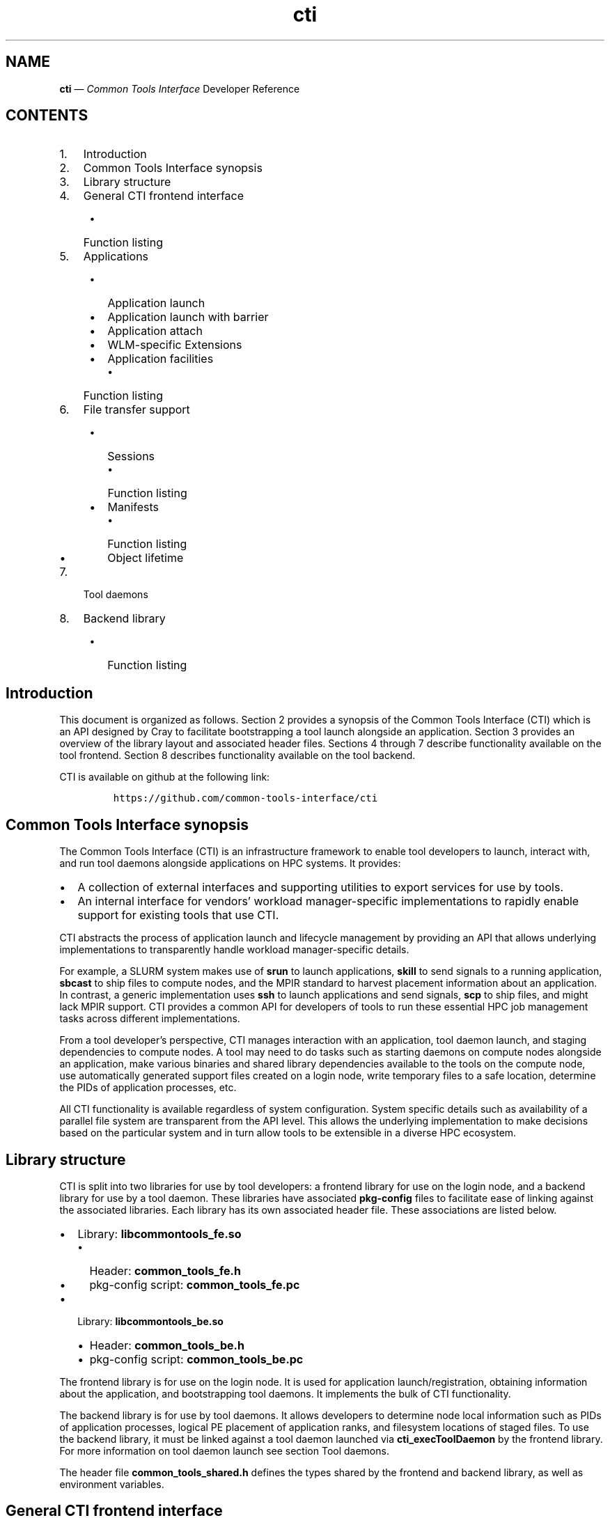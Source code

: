 .\" Automatically generated by Pandoc 2.14.2
.\"
.TH "cti" "3" "2022-09-06" "" ""
.hy
.SH NAME
.PP
\f[B]cti\f[R] \[em] \f[I]Common Tools Interface\f[R] Developer Reference
.SH CONTENTS
.IP "1." 3
Introduction
.IP "2." 3
Common Tools Interface synopsis
.IP "3." 3
Library structure
.IP "4." 3
General CTI frontend interface
.RS 4
.IP \[bu] 2
Function listing
.RE
.IP "5." 3
Applications
.RS 4
.IP \[bu] 2
Application launch
.IP \[bu] 2
Application launch with barrier
.IP \[bu] 2
Application attach
.IP \[bu] 2
WLM-specific Extensions
.IP \[bu] 2
Application facilities
.RS 2
.IP \[bu] 2
Function listing
.RE
.RE
.IP "6." 3
File transfer support
.RS 4
.IP \[bu] 2
Sessions
.RS 2
.IP \[bu] 2
Function listing
.RE
.IP \[bu] 2
Manifests
.RS 2
.IP \[bu] 2
Function listing
.RE
.IP \[bu] 2
Object lifetime
.RE
.IP "7." 3
Tool daemons
.IP "8." 3
Backend library
.RS 4
.IP \[bu] 2
Function listing
.RE
.SH Introduction
.PP
This document is organized as follows.
Section 2 provides a synopsis of the Common Tools Interface (CTI) which
is an API designed by Cray to facilitate bootstrapping a tool launch
alongside an application.
Section 3 provides an overview of the library layout and associated
header files.
Sections 4 through 7 describe functionality available on the tool
frontend.
Section 8 describes functionality available on the tool backend.
.PP
CTI is available on github at the following link:
.IP
.nf
\f[C]
https://github.com/common-tools-interface/cti
\f[R]
.fi
.SH Common Tools Interface synopsis
.PP
The Common Tools Interface (CTI) is an infrastructure framework to
enable tool developers to launch, interact with, and run tool daemons
alongside applications on HPC systems.
It provides:
.IP \[bu] 2
A collection of external interfaces and supporting utilities to export
services for use by tools.
.IP \[bu] 2
An internal interface for vendors\[cq] workload manager-specific
implementations to rapidly enable support for existing tools that use
CTI.
.PP
CTI abstracts the process of application launch and lifecycle management
by providing an API that allows underlying implementations to
transparently handle workload manager-specific details.
.PP
For example, a SLURM system makes use of \f[B]srun\f[R] to launch
applications, \f[B]skill\f[R] to send signals to a running application,
\f[B]sbcast\f[R] to ship files to compute nodes, and the MPIR standard
to harvest placement information about an application.
In contrast, a generic implementation uses \f[B]ssh\f[R] to launch
applications and send signals, \f[B]scp\f[R] to ship files, and might
lack MPIR support.
CTI provides a common API for developers of tools to run these essential
HPC job management tasks across different implementations.
.PP
From a tool developer\[cq]s perspective, CTI manages interaction with an
application, tool daemon launch, and staging dependencies to compute
nodes.
A tool may need to do tasks such as starting daemons on compute nodes
alongside an application, make various binaries and shared library
dependencies available to the tools on the compute node, use
automatically generated support files created on a login node, write
temporary files to a safe location, determine the PIDs of application
processes, etc.
.PP
All CTI functionality is available regardless of system configuration.
System specific details such as availability of a parallel file system
are transparent from the API level.
This allows the underlying implementation to make decisions based on the
particular system and in turn allow tools to be extensible in a diverse
HPC ecosystem.
.SH Library structure
.PP
CTI is split into two libraries for use by tool developers: a frontend
library for use on the login node, and a backend library for use by a
tool daemon.
These libraries have associated \f[B]pkg-config\f[R] files to facilitate
ease of linking against the associated libraries.
Each library has its own associated header file.
These associations are listed below.
.IP \[bu] 2
Library: \f[B]libcommontools_fe.so\f[R]
.RS 2
.IP \[bu] 2
Header: \f[B]common_tools_fe.h\f[R]
.IP \[bu] 2
pkg-config script: \f[B]common_tools_fe.pc\f[R]
.RE
.IP \[bu] 2
Library: \f[B]libcommontools_be.so\f[R]
.RS 2
.IP \[bu] 2
Header: \f[B]common_tools_be.h\f[R]
.IP \[bu] 2
pkg-config script: \f[B]common_tools_be.pc\f[R]
.RE
.PP
The frontend library is for use on the login node.
It is used for application launch/registration, obtaining information
about the application, and bootstrapping tool daemons.
It implements the bulk of CTI functionality.
.PP
The backend library is for use by tool daemons.
It allows developers to determine node local information such as PIDs of
application processes, logical PE placement of application ranks, and
filesystem locations of staged files.
To use the backend library, it must be linked against a tool daemon
launched via \f[B]cti_execToolDaemon\f[R] by the frontend library.
For more information on tool daemon launch see section Tool daemons.
.PP
The header file \f[B]common_tools_shared.h\f[R] defines the types shared
by the frontend and backend library, as well as environment variables.
.SH General CTI frontend interface
.PP
Several functions exist for setting configuration with the CTI frontend,
querying error information, or other information about the login node
that doesn\[cq]t require knowledge about an application.
.PP
The functions listed in section \[lq]Function listing\[rq] are available
for use at any time.
.SS Function listing
.PP
\f[B]const char* cti_version(void)\f[R]
.PP
\f[B]cti_version\f[R] returns a string containing the current frontend
library version in the form \f[B]major.minor.revision\f[R].
.PP
\f[B]const char* cti_error_str(void)\f[R]
.PP
When a CTI frontend function returns in error, the
\f[B]cti_error_str\f[R] function can be used to obtain a verbose error
string.
.PP
It returns a string containing the human parsable error message, or else
\[lq]Unknown CTI error\[rq].
The function is non-reentrant, and the provided error string is valid
until the next CTI interface call.
.PP
\f[B]int cti_error_str_r(char *buf, size_t buf_len)\f[R]
.IP \[bu] 2
\f[B]buf\f[R]: Provided buffer to write the error string to.
.IP \[bu] 2
\f[B]buf_len\f[R]: Length of the user provided buffer.
.PP
\f[B]cti_error_str_r\f[R] is a re-entrant version of
\f[B]cti_error_str\f[R].
It allows a user specified buffer to be passed in versus using a static
global buffer.
.PP
If the error string is longer than the provided buffer, the string is
truncated and null-terminated.
If the buffer length provided is zero, ERANGE is returned.
.PP
\f[B]cti_wlm_type_t cti_current_wlm(void)\f[R]
.PP
\f[B]cti_current_wlm\f[R] is used to obtain the detected WLM.
CTI has built in heuristics to detect which WLM is in use on the system.
Users can explicitly override automatic WLM detection at runtime by
setting the \f[B]CTI_WLM_IMPL\f[R] environment variable defined by the
macro \f[B]CTI_WLM_IMPL_ENV_VAR\f[R].
.PP
See the environment variable reference section of \f[B]cti\f[R](1), or
the header file \f[B]common_tools_fe.h\f[R] for more information.
.PP
\f[B]const char * cti_wlm_type_toString(cti_wlm_type_t wlm_type)\f[R]
.IP \[bu] 2
\f[B]wlm_type\f[R]: The \f[B]cti_wlm_type_t\f[R] to describe.
.PP
\f[B]cti_wlm_type_toString\f[R] is used to obtain a human readable
string representation of a \f[B]cti_wlm_type_t\f[R].
.PP
\f[B]char * cti_getHostname(void)\f[R]
.PP
\f[B]cti_getHostname\f[R] is used to determine an externally-accessible
hostname or IP address for the current node.
This is the hostname of the network interface that can open socket
connections between the login node and compute node.
This is useful on systems where multiple network interfaces make a
standard \f[B]gethostname\f[R](2) call from \f[B]glibc\f[R] ambiguous.
.PP
\f[B]int cti_setAttribute(cti_attr_type_t attrib, const char
*value)\f[R]
.IP \[bu] 2
\f[B]attrib\f[R]: attribute to modify.
.IP \[bu] 2
\f[B]value\f[R]: attribute specific value to set.
.PP
\f[B]cti_setAttribute\f[R] is used to modify internal CTI configuration
values.
See \f[B]common_tools_fe.h\f[R] for a full accounting of
\f[B]attrib=value\f[R] options that are available.
.PP
\f[B]const char * cti_getAttribute(cti_attr_type_t attrib)\f[R]
.IP \[bu] 2
\f[B]attrib\f[R]: The requested \f[B]cti_attr_type_t\f[R] to obtain the
current value.
.PP
\f[B]cti_getAttribute\f[R] is used to obtain the current value of the
requested attribute.
See \f[B]common_tools_fe.h\f[R] for a full accounting of available
attribute options.
.PP
\f[B]cti_symbol_result_t cti_containsSymbols(char const* binary_path,
char const* const* symbols, cti_symbol_query_t query)\f[R]
.IP \[bu] 2
\f[B]binary_path\f[R]: Path to the target binary
.IP \[bu] 2
\f[B]symbols\f[R]: NULL-terminated list of symbols to search
.IP \[bu] 2
\f[B]query\f[R]: Select whether to search all or any of the provided
symbols
.PP
Some workload managers such as PALS rely on MPI_Init for proper barrier
function.
This function can be used to check for the presence of MPI_init in the
target binary if barrier support is required.
.PP
\f[B]cti_symbol_result_t\f[R] is an enum with the following values:
.IP \[bu] 2
\f[B]CTI_SYMBOLS_YES\f[R]: Binary symbol search succeeded
.IP \[bu] 2
\f[B]CTI_SYMBOLS_NO\f[R]: Binary symbol search failed
.IP \[bu] 2
\f[B]CTI_SYMBOLS_ERROR\f[R]: Error finding binary symbols, error is
available in cti_error_str()
.PP
\f[B]cti_symbol_query_t\f[R] is an enum with the following values:
.IP \[bu] 2
\f[B]CTI_SYMBOLS_ALL\f[R]: Succeed if all of the provided symbols are
found
.IP \[bu] 2
\f[B]CTI_SYMBOLS_ANY\f[R]: Succeed if any of the provided symbols are
found
.SH Applications
.PP
To use the majority of CTI functionality, a tool developer must first
launch a new application under CTI control or register an already
running application.
When launching, CTI can also hold an application at a startup barrier
before \f[B]main\f[R].
This allows the developer to launch tool daemons or stage files that are
expected to be present before the application begins execution.
.PP
Upon successful launch or attach, a \f[B]cti_app_id_t\f[R] handle is
returned.
This opaque identifier is used for all application-specific
functionality in CTI.
The validity of an application handle can be determined using
\f[B]cti_appIsValid\f[R].
An application handle is considered valid until the application exists
(either normally/abnormally), or \f[B]cti_deregisterApp\f[R] is called.
Signals can be sent to an application via the \f[B]cti_killApp\f[R]
function.
.SS Application launch
.PP
The \f[B]cti_launchApp\f[R] function is used to programmatically launch
an interactive application.
This replaces the manual \f[B]fork\f[R]/\f[B]exec\f[R] of launch
commands such as \f[B]aprun\f[R], \f[B]srun\f[R], or \f[B]mpiexec\f[R].
CTI assumes a node allocation has been previously acquired, or nodes are
marked as interactive, making compute resources available to the caller
before use.
.PP
The application launcher employed is automatically detected by CTI.
This logic is based on CTI detection of the workload manager (WLM) in
use.
See \f[B]cti_current_wlm\f[R] in the General frontend functions section
for more info.
A custom launcher can be explicitly specified with the
\f[B]CTI_LAUNCHER_NAME\f[R] environment variable defined by the macro
\f[B]CTI_LAUNCHER_NAME_ENV_VAR\f[R].
.IP
.nf
\f[C]
cti_app_id_t cti_launchApp(const char* const   launcher_argv[],
                           int                 stdout_fd,
                           int                 stderr_fd,
                           const char*         inputFile,
                           const char*         chdirPath,
                           const char* const   env_list[])
\f[R]
.fi
.IP \[bu] 2
\f[B]launcher_argv\f[R]: A null-terminated list of arguments to pass
directly to the launcher.
.PP
It is the caller\[cq]s responsibility to ensure that valid
\f[B]launcher_argv\f[R] arguments are provided for the application
launcher.
The caller can use the \f[B]cti_current_wlm\f[R] function to determine
which launcher is used by the system.
Note that \f[B]launcher_argv[0]\f[R] must be the start of the actual
arguments passed to the launcher, and not the name of launcher itself.
.IP \[bu] 2
\f[B]stdout_fd\f[R]: File descriptor in which to redirect
\f[B]stdout\f[R], or \f[B]-1\f[R] if no redirection should take place.
.IP \[bu] 2
\f[B]stderr_fd\f[R]: File descriptor in which to redirect
\f[B]stderr\f[R], or \f[B]-1\f[R] if no redirection should take place.
.IP \[bu] 2
\f[B]inputFile\f[R]: The pathname of a file in which to redirect
\f[B]stdin\f[R], or NULL to redirect \f[B]/dev/null\f[R] to
\f[B]stdin\f[R].
.IP \[bu] 2
\f[B]chdirPath\f[R]: The path in which to change the current working
directory before launching the application, or NULL to use the existing
current working directory.
.IP \[bu] 2
\f[B]env_list\f[R]: A null-terminated list of strings of the form
\f[B]\[lq]NAME=value\[rq]\f[R] to set NAME in the application
environment to value.
.PP
Upon success a non-zero \f[B]cti_app_id_t\f[R] is returned.
On error, 0 is returned.
.SS Application launch with barrier
.PP
A tool may require attaching onto an application before it begins
execution (such as attaching with a debugger), or otherwise
bootstrapping itself before the job continues to launch.
CTI supports an application launch variant
\f[B]cti_launchAppBarrier\f[R] where the target application is held at a
startup barrier before main.
The \f[B]cti_launchAppBarrier\f[R] function takes the same arguments and
has the same return value as \f[B]cti_launchApp\f[R] described in the
Application launch section.
.PP
When a tool is ready to release the application from the startup
barrier, it calls \f[B]cti_releaseAppBarrier\f[R].
This allows the application to continue normal execution.
.PP
\f[B]int cti_releaseAppBarrier(cti_app_id_t app_id)\f[R]
.IP \[bu] 2
\f[B]app_id\f[R]: The \f[B]cti_app_id_t\f[R] of the application launched
via \f[B]cti_launchAppBarrier\f[R].
.SS Application attach
.PP
It is possible to use the CTI daemon and file transfer facilities with
applications that were not started under direct control of CTI.
In that case, there is no barrier equivalent as the application is
already executing.
.PP
Registration of an existing app is largely specific to the WLM
implementation.
For example, an MPIR based launcher might require a \f[B]pid_t\f[R] of
the application launcher process to which it is attached via
\f[B]ptrace\f[R].
Alternative mechanisms besides MPIR are also available to exercise
similar capabilities.
For that reason, CTI uses a WLM specific identifier when possible.
For example, registering an application with a Slurm based WLM requires
two identifiers, \f[B]jobid\f[R] and \f[B]stepid\f[R].
.PP
Because there is no one universal way to register running applications
with CTI, the different mechanisms are implemented as WLM-specific
extensions.
These are documented in the section WLM-specific Extensions.
.SS WLM-specific Extensions
.PP
Most workload managers provide implementation-specific functionality.
The most common example is in the attach case; each workload manager
uses a different form of job identification to determine which
application to attach.
See section Application attach for more information.
.PP
CTI provides a generic extensible interface to add additional workload
manager-specific functionality.
To determine which workload manager is in use and thus which WLM
extensions to call, use \f[B]cti_current_wlm\f[R].
See the General frontend functions section for more information.
.PP
See \f[B]common_tools_fe.h\f[R] for a list of all available WLM
extensions.
.PP
Below is an example of attaching to a SLURM job using the CTI WLM
extensions interface:
.IP
.nf
\f[C]
// Defined in common_tools_fe.h:
typedef struct {
    cti_app_id_t (*registerJobStep)(uint32_t job_id, uint32_t step_id);

    // Other SLURM operations...
} cti_slurm_ops_t;

// Application code
assert(cti_current_wlm() == CTI_WLM_SLURM);
cti_slurm_ops_t *slurm_ops = NULL;
assert(cti_open_ops(&slurm_ops) == CTI_WLM_SLURM);
cti_app_id_t const app_id = slurm_ops->registerJobStep(job_id, step_id);
\f[R]
.fi
.SS Application facilities
.PP
Once an application is registered, whether by launch or attach
mechanisms, a variety of useful runtime facilities are available.
These include querying application layout information, launching remote
tool daemons on compute nodes, along with transferring files, binaries,
libraries, and applicable dynamic library dependencies to a file system
location accessible on the compute node.
.PP
Most runtime functions require an associated instance of
\f[B]cti_app_id_t\f[R] to be provided, which is the application ID
returned by the launch/attach described in the Application Lifetime
section.
.SS Function listing
.PP
\f[B]int cti_getNumAppPEs(cti_app_id_t app_id)\f[R]
.PP
Returns the number of processing elements (PE) in the application
associated with the \f[B]app_id\f[R].
A PE represents an MPI rank for MPI based programming models.
.PP
\f[B]int cti_getNumAppNodes(cti_app_id_t app_id)\f[R]
.PP
Returns the number of compute nodes allocated for the application
associated with the \f[B]app_id\f[R].
.PP
\f[B]char** cti_getAppHostsList(cti_app_id_t app_id)\f[R]
.PP
Returns a null-terminated array of strings containing the hostnames of
the compute nodes allocated by the application launcher for the
application associated with the \f[B]app_id\f[R].
.PP
\f[B]cti_hostsList_t* cti_getAppHostsPlacement(cti_app_id_t app_id)\f[R]
.PP
Returns a \f[B]cti_hostsList_t\f[R] containing entries that contain the
hostname of the compute nodes allocated by the application launcher and
the number of PEs assigned to that host for the application associated
with the \f[B]app_id\f[R].
.SH File transfer support
.PP
A common requirement for tools is the ability to launch tool daemons
alongside application ranks on compute nodes.
This includes access to dependencies such as shared libraries or
configuration files.
CTI aims to provide an extensible interface that operates under many
different constraints.
A tool typically isn\[cq]t concerned where a dependency resides on the
file system.
Rather, it cares that the dependency is accessible in a performant way.
.PP
For example, CTI aims to provide an interface that can cope with HPC
systems that either have, or lack, a performant parallel file system.
This may require co-locating the dependencies onto the compute nodes
directly.
It should also have the ability to provide system specific optimizations
that prevent redundant transfer of dependencies already available via a
parallel file system.
All of this is achieved in a way that is transparent to the caller.
.PP
CTI manages unique storage locations via the paired concepts of sessions
and manifests.
These are described in following sections.
.SS Sessions
.PP
The concept of a session allows CTI to manage different file system
locations to which a tool daemon is guaranteed to have read/write
access.
A session represents a unique storage location where dependencies can be
co-located, new files can be written, and is guaranteed to be cleaned up
after the session/application exit.
.PP
Depending on tool need, multiple tool daemons can share the same
session, or be isolated into different sessions.
When deploying multiple tool daemons, the developer can choose to either
reduce file transmission by sharing a session, or increase isolation by
creating a new session for each tool.
.PP
A session is always associated with an application via a
\f[B]cti_app_id_t\f[R].
This is because a session must be associated with a file system location
that may be unique to each compute node.
This requires an associated application to describe this set of compute
nodes.
.PP
The unique storage location of a session may be a parallel file system,
or it may be a temporary storage location such as \f[B]/tmp\f[R].
The choice of where the storage location resides is implementation
specific.
CTI automatically creates unique directories in the base file system to
create logical isolation between different sessions.
This way, multiple tools can co-locate dependencies and run tool daemons
concurrently without worry of clobbering file system locations.
.PP
Creation of the storage location associated with a session is deferred
until a manifest (described in the Manifests section) is shipped or the
tool daemon associated with the manifest is launched.
A session has child directories for different dependencies:
\f[B]/bin\f[R] for binaries, \f[B]/lib\f[R] for libraries, and
\f[B]/tmp\f[R] for temporary storage.
The \f[B]TMPDIR\f[R] environment variable of a tool daemon process will
contain the associated session\[cq]s \f[B]/tmp\f[R] location.
Likewise \f[B]LD_LIBRARY_PATH\f[R] and \f[B]PATH\f[R] will point to the
\f[B]/bin\f[R] and \f[B]/lib\f[R] location of the session respectively.
.SS Function listing
.PP
\f[B]cti_session_id_t cti_createSession(cti_app_id_t app_id)\f[R]
.IP \[bu] 2
\f[B]app_id\f[R]: Application handle for a session.
.PP
A session is created with \f[B]cti_createSession\f[R].
This returns a \f[B]cti_session_id_t\f[R] session identifier for use
with other interface calls.
The validity of a session identifier can be determined using
\f[B]cti_sessionIsValid\f[R].
A session is automatically invalidated if the associated
\f[B]cti_app_id_t\f[R] becomes invalid.
.PP
\f[B]int cti_destroySession(cti_session_id_t sid)\f[R]
.IP \[bu] 2
\f[B]sid\f[R]: Session handle to destroy.
.PP
A session is destroyed via \f[B]cti_destroySession\f[R].
This will terminate every tool daemon associated with the session handle
and remove the unique storage location if it was created.
Tool daemons are terminated by sending a SIGTERM to the daemon process
followed by a SIGKILL after 10 seconds.
Upon completion, the session identifier becomes invalid for future use.
.SS Manifests
.PP
Once a unique storage location is specified through the creation of a
session, dependencies can be made available to it.
This is achieved by generating a manifest and populating it with a list
of files.
A manifest is always associated with an owning session identifier.
Sessions keep track of dependencies previously made available to compute
nodes.
When a manifest is made available to a session, only those dependencies
which are not already accessible to the session are co-located.
This avoids redundant shipping of dependencies.
.SS Function listing
.PP
\f[B]cti_manifest_id_t cti_createManifest(cti_session_id_t sid)\f[R]
.IP \[bu] 2
\f[B]sid\f[R]: Session id for the manifest.
.PP
A new manifest is created with \f[B]cti_createManifest\f[R].
This returns a \f[B]cti_manifest_id_t\f[R] manifest identifier for use
with other interface calls.
A manifest is automatically invalidated if the owning session becomes
invalid.
Dependencies contained within a manifest are not available to the
session until a call is made to \f[B]cti_sendManifest\f[R] or
\f[B]cti_execToolDaemon\f[R].
Once a manifest has been made available to the session, it is finalized
and invalid for future modification.
The validity of a manifest identifier can be determined using
\f[B]cti_manifestIsValid\f[R].
.PP
\f[B]int cti_addManifestBinary(cti_manifest_id_t mid, const char
*fstr)\f[R]
.IP \[bu] 2
\f[B]mid\f[R]: The manifest id to which to add the dependency.
.IP \[bu] 2
\f[B]fstr\f[R]: The name of the binary to add to the manifest.
This can either be the full path name of the binary or the base name of
the binary in which case \f[B]PATH\f[R] is searched.
.PP
\f[B]cti_addManifestBinary\f[R] is used to add a program binary to a
manifest.
If the program binary is dynamically linked, its shared library
dependencies will be automatically detected and added to the manifest.
If the binary uses \f[B]dlopen\f[R] to open shared library dependencies,
those libraries need to be added explicitly by calling
\f[B]cti_addManifestLibrary\f[R].
This call is primarily for cases where a tool daemon launched via
\f[B]cti_execToolDaemon\f[R] needs to \f[B]fork\f[R]/\f[B]exec\f[R]
another program binary.
This binary will be found in \f[B]PATH\f[R] and any shared library
dependencies will be found in \f[B]LD_LIBRARY_PATH\f[R] of the
environment of a tool daemon process.
.PP
If a shared library dependency is not available on the compute node and
needs to be co-located, CTI is able to handle naming collisions across
library names.
CTI does this automatically via use of unique directories created under
the session\[cq]s \f[B]/lib\f[R] along with setting an appropriate
\f[B]LD_LIBRARY_PATH\f[R] for the tool daemon(s).
The same is not true for binaries or files; only unique binaries and
files can be added to a session.
.PP
\f[B]int cti_addManifestLibrary(cti_manifest_id_t mid, const char
*fstr)\f[R]
.IP \[bu] 2
\f[B]mid\f[R]: The manifest id to which to add the dependency.
.IP \[bu] 2
\f[B]fstr\f[R]: The name of the shared library to add to the manifest.
This can either be a full path name, or the base name of the library.
If a base name is specified, a search of library lookup paths will be
conducted.
.PP
int cti_addManifestLibDir(cti_manifest_id_t mid, const char *fstr)
.IP \[bu] 2
\f[B]mid\f[R]: The manifest id to which to add the dependency.
.IP \[bu] 2
\f[B]fstr\f[R]: The full path name of the directory to add to the
manifest and make available within the /lib directory of the session.
.PP
\f[B]cti_addManifestLibDir\f[R] is used to add every library contained
within a directory to the manifest.
This is useful for programs that \f[B]dlopen\f[R] many dependencies.
The directory structure will be preserved and found within the
\f[B]/lib\f[R] directory of the session.
.PP
\f[B]int cti_addManifestFile(cti_manifest_id_t mid, const char
*fstr)\f[R]
.IP \[bu] 2
\f[B]mid\f[R]: The manifest id to which to add the dependency.
.IP \[bu] 2
\f[B]fstr\f[R]: The full path name of the file to add to the manifest.
.PP
\f[B]cti_addManifestFile\f[R] is used to add an ordinary file to a
manifest.
.SS Object lifetime
.PP
There is an explicit ownership hierarchy defined within CTI.
The topmost object is an application, represented by
\f[B]cti_app_id_t\f[R].
The next object is a session, represented by a
\f[B]cti_session_id_t\f[R].
At the bottom is a manifest, represented by a
\f[B]cti_manifest_id_t\f[R].
Applications own sessions, which in turn own manifests.
An important characteristic of CTI to recognize is this ownership
definition.
An application can own one or more session(s), and a session can own one
or more manifest(s).
That way, if the lifetime of an application ends, all owned sessions are
invalidated, and internal data structures cleaned up.
Likewise, if the lifetime of a session ends, all owned pending manifests
are invalidated, and internal data structures cleaned up.
.PP
When invalidating a session via \f[B]cti_destroySession\f[R], any tool
daemons started within that session will also be killed.
This behavior can be bypassed by calling \f[B]cti_deregisterApp\f[R]
without explicitly calling \f[B]cti_destroySession\f[R].
This is useful for tools which are interested in bootstrapping their
tool daemons from a login node without keeping a frontend presence
alive.
If a tool frontend exits without calling \f[B]cti_deregisterApp\f[R] or
\f[B]cti_destroySession\f[R], all launched applications and tool daemons
will be killed.
.PP
There is no explicit way in the interface to invalidate a manifest.
Manifests are lightweight lists of files and don\[cq]t require any
management considerations.
A pending manifest has no impact on other manifests, state consideration
happens only after a manifest has been made available to a session.
# Tool daemons
.PP
Once a session is established and a manifest is created, tool daemon(s)
can be launched onto the compute nodes associated with the session\[cq]s
application.
CTI will launch a single tool daemon process onto every compute node
associated with the application.
It is up to the tool developer to \f[B]fork\f[R]/\f[B]exec\f[R]
additional tool daemons if necessary, or exit if tool daemons need to
execute only on a subset of compute nodes.
.PP
A manifest is required to be provided as part of a tool daemon\[cq]s
launch even if no other dependencies are required (i.e.\ the manifest is
empty).
Association with an application is made with the manifest argument: the
manifest has an owning session which contains a list of already staged
dependencies, and the session has an owning application to determine
which nodes tool daemons need to be started.
.PP
CTI will conduct setup of the tool daemon environment before calling
\f[B]exec\f[R].
This includes steps like the following:
.IP \[bu] 2
The tool daemon will have any binaries that have been made available to
the session found within \f[B]PATH\f[R].
.IP \[bu] 2
Shared libraries will be found within \f[B]LD_LIBRARY_PATH\f[R].
.IP \[bu] 2
\f[B]TMPDIR\f[R] will point at the session specific \f[B]/tmp\f[R]
location and is guaranteed to have read/write access.
.IP \[bu] 2
A null-terminated list of environment variables can be provided to set
tool daemon specific environment.
The specified argument array is provided to each tool daemon process.
.IP \[bu] 2
Any implementation specific tasks will be conducted for a particular
system
.PP
By default, tool daemon processes will have their
\f[B]stdout\f[R]/\f[B]stderr\f[R] redirected to \f[B]/dev/null\f[R].
This can be overridden by use of the \f[B]CTI_DEBUG\f[R] and
\f[B]CTI_LOG_DIR\f[R] (see \f[B]common_tools_shared.h\f[R] for more
information).
This allows a tool daemon to write debug logs to a known location in a
parallel file system.
There will be one file per compute node with names correlating to each
compute node number.
The \f[B]cti_setAttribute\f[R] interface an also be used to define the
logging behavior.
.IP
.nf
\f[C]
int cti_execToolDaemon( cti_manifest_id_t   mid,
                        const char *        fstr,
                        const char * const  args[],
                        const char * const  env[])
\f[R]
.fi
.IP \[bu] 2
\f[B]mid\f[R]: The manifest id to which to add the tool daemon binary.
.IP \[bu] 2
\f[B]fstr\f[R]: The name of the tool daemon binary.
This can either be the full path name of the binary or the base name of
the binary in which case \f[B]PATH\f[R] is searched.
.IP \[bu] 2
\f[B]args\f[R]: Null-terminated list of arguments to pass to the tool
daemon.
\f[B]args[0]\f[R] should be the first argument, not the name of the tool
daemon binary.
.IP \[bu] 2
\f[B]env\f[R]: Null-terminated list of environment variables to set in
the environment of the tool daemon process.
Each variable setting should have the format \f[B]envVar=val\f[R].
.SH Backend library
.PP
Once a tool daemon is launched, the CTI backend library is available for
use.
This interface is defined in the \f[B]common_tools_be.h\f[R] header
file.
The \f[B]libcommontools_be\f[R] library should be linked into the tool
daemon binary launched with \f[B]cti_execToolDaemon\f[R].
The backend library is used for determining node local information about
the associated application.
This information can be things like the logical PE ranks located on the
node, the PID(s) of all application processes on the node, or filesystem
layout of the session directory.
.PP
A subset of available functions is listed below.
.SS Function listing
.PP
\f[B]cti_wlm_type_t cti_be_current_wlm(void)\f[R]
.PP
Returns the WLM in use by the application.
.PP
\f[B]cti_pidList_t * cti_be_findAppPids(void)\f[R]
.PP
Returns a \f[B]cti_pidList_t\f[R] containing the mapping of PE
\f[B]pid_t\f[R] to logical PE rank.
.PP
\f[B]char * cti_be_getNodeHostname()\f[R]
.PP
Returns the hostname of the node.
.PP
\f[B]int cti_be_getNodeFirstPE(void)\f[R]
.PP
Returns the first logical PE number that resides on the node.
.PP
\f[B]int cti_be_getNodePEs(void)\f[R]
.PP
Returns the number of PE\[cq]s on the node.
.SH AUTHORS
Hewlett Packard Enterprise Development LP..
